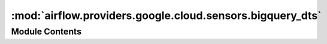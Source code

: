 :mod:`airflow.providers.google.cloud.sensors.bigquery_dts`
==========================================================

.. py:module:: airflow.providers.google.cloud.sensors.bigquery_dts

.. autoapi-nested-parse::

   This module contains a Google BigQuery Data Transfer Service sensor.



Module Contents
---------------

.. py:class:: BigQueryDataTransferServiceTransferRunSensor(*, run_id: str, transfer_config_id: str, expected_statuses: Union[Set[str], str] = 'SUCCEEDED', project_id: Optional[str] = None, gcp_conn_id: str = 'google_cloud_default', retry: Optional[Retry] = None, request_timeout: Optional[float] = None, metadata: Optional[Sequence[Tuple[str, str]]] = None, impersonation_chain: Optional[Union[str, Sequence[str]]] = None, **kwargs)

   Bases: :class:`airflow.sensors.base_sensor_operator.BaseSensorOperator`

   Waits for Data Transfer Service run to complete.

   .. seealso::
       For more information on how to use this sensor, take a look at the guide:
       :ref:`howto/operator:BigQueryDataTransferServiceTransferRunSensor`

   :param expected_statuses: The expected state of the operation.
       See:
       https://cloud.google.com/storage-transfer/docs/reference/rest/v1/transferOperations#Status
   :type expected_statuses: Union[Set[str], str]
   :param run_id: ID of the transfer run.
   :type run_id: str
   :param transfer_config_id: ID of transfer config to be used.
   :type transfer_config_id: str
   :param project_id: The BigQuery project id where the transfer configuration should be
       created. If set to None or missing, the default project_id from the Google Cloud connection is used.
   :type project_id: str
   :param retry: A retry object used to retry requests. If `None` is
       specified, requests will not be retried.
   :type retry: Optional[google.api_core.retry.Retry]
   :param request_timeout: The amount of time, in seconds, to wait for the request to
       complete. Note that if retry is specified, the timeout applies to each individual
       attempt.
   :type request_timeout: Optional[float]
   :param metadata: Additional metadata that is provided to the method.
   :type metadata: Optional[Sequence[Tuple[str, str]]]
   :param impersonation_chain: Optional service account to impersonate using short-term
       credentials, or chained list of accounts required to get the access_token
       of the last account in the list, which will be impersonated in the request.
       If set as a string, the account must grant the originating account
       the Service Account Token Creator IAM role.
       If set as a sequence, the identities from the list must grant
       Service Account Token Creator IAM role to the directly preceding identity, with first
       account from the list granting this role to the originating account (templated).
   :type impersonation_chain: Union[str, Sequence[str]]

   :return: An ``google.cloud.bigquery_datatransfer_v1.types.TransferRun`` instance.

   .. attribute:: template_fields
      :annotation: = ['run_id', 'transfer_config_id', 'expected_statuses', 'project_id', 'impersonation_chain']

      

   
   .. method:: poke(self, context: dict)




